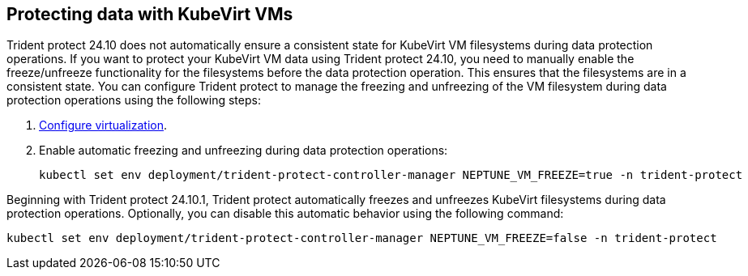== Protecting data with KubeVirt VMs
Trident protect 24.10 does not automatically ensure a consistent state for KubeVirt VM filesystems during data protection operations. If you want to protect your KubeVirt VM data using Trident protect 24.10, you need to manually enable the freeze/unfreeze functionality for the filesystems before the data protection operation. This ensures that the filesystems are in a consistent state. You can configure Trident protect to manage the freezing and unfreezing of the VM filesystem during data protection operations using the following steps:

. link:https://docs.openshift.com/container-platform/4.16/virt/install/installing-virt.html[Configure virtualization^].
. Enable automatic freezing and unfreezing during data protection operations:
+
[source,console]
----
kubectl set env deployment/trident-protect-controller-manager NEPTUNE_VM_FREEZE=true -n trident-protect
----

Beginning with Trident protect 24.10.1, Trident protect automatically freezes and unfreezes KubeVirt filesystems during data protection operations. Optionally, you can disable this automatic behavior using the following command:

[source,console]
----
kubectl set env deployment/trident-protect-controller-manager NEPTUNE_VM_FREEZE=false -n trident-protect
----